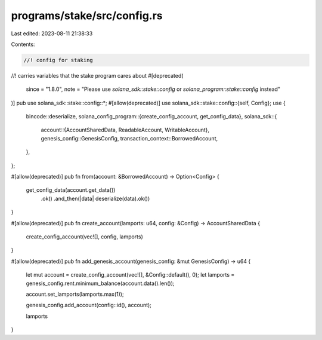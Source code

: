 programs/stake/src/config.rs
============================

Last edited: 2023-08-11 21:38:33

Contents:

.. code-block:: rs

    //! config for staking
//!  carries variables that the stake program cares about
#[deprecated(
    since = "1.8.0",
    note = "Please use `solana_sdk::stake::config` or `solana_program::stake::config` instead"
)]
pub use solana_sdk::stake::config::*;
#[allow(deprecated)]
use solana_sdk::stake::config::{self, Config};
use {
    bincode::deserialize,
    solana_config_program::{create_config_account, get_config_data},
    solana_sdk::{
        account::{AccountSharedData, ReadableAccount, WritableAccount},
        genesis_config::GenesisConfig,
        transaction_context::BorrowedAccount,
    },
};

#[allow(deprecated)]
pub fn from(account: &BorrowedAccount) -> Option<Config> {
    get_config_data(account.get_data())
        .ok()
        .and_then(|data| deserialize(data).ok())
}

#[allow(deprecated)]
pub fn create_account(lamports: u64, config: &Config) -> AccountSharedData {
    create_config_account(vec![], config, lamports)
}

#[allow(deprecated)]
pub fn add_genesis_account(genesis_config: &mut GenesisConfig) -> u64 {
    let mut account = create_config_account(vec![], &Config::default(), 0);
    let lamports = genesis_config.rent.minimum_balance(account.data().len());

    account.set_lamports(lamports.max(1));

    genesis_config.add_account(config::id(), account);

    lamports
}


